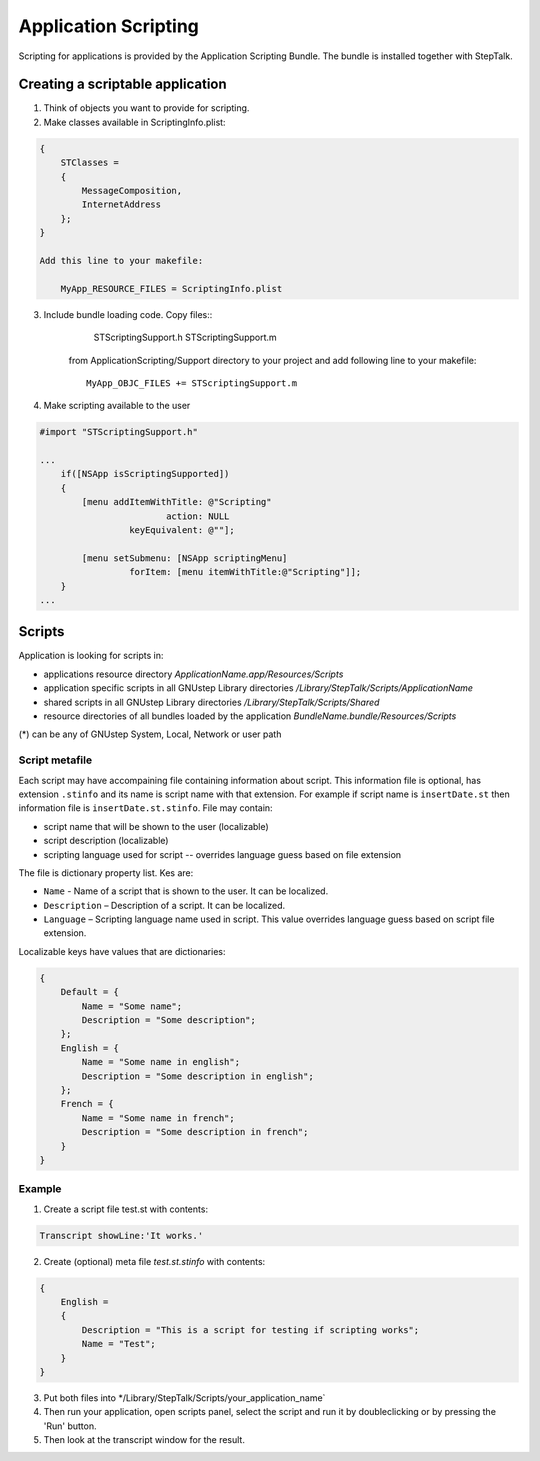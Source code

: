 +++++++++++++++++++++
Application Scripting
+++++++++++++++++++++

Scripting for applications is provided by the Application Scripting Bundle. The
bundle is installed together with StepTalk.

Creating a scriptable application
=================================

1.   Think of objects you want to provide for scripting.
2.   Make classes available in ScriptingInfo.plist:

.. code-block:: objective-c

    {
        STClasses = 
        {
            MessageComposition,
            InternetAddress
        };
    }
    
    Add this line to your makefile:
    
        MyApp_RESOURCE_FILES = ScriptingInfo.plist


3. Include bundle loading code. Copy files::
        STScriptingSupport.h 
        STScriptingSupport.m 

    from ApplicationScripting/Support directory to your project and add 
    following line to your makefile::

        MyApp_OBJC_FILES += STScriptingSupport.m

4. Make scripting available to the user

.. code-block:: objective-c

    #import "STScriptingSupport.h"

    ...
        if([NSApp isScriptingSupported])
        {
            [menu addItemWithTitle: @"Scripting"
	                    action: NULL
                     keyEquivalent: @""];

            [menu setSubmenu: [NSApp scriptingMenu]
                     forItem: [menu itemWithTitle:@"Scripting"]];
        }
    ...

Scripts
=======

Application is looking for scripts in:

* applications resource directory `ApplicationName.app/Resources/Scripts`
* application specific scripts in all GNUstep Library directories
  `/Library/StepTalk/Scripts/ApplicationName`
* shared scripts in all GNUstep Library directories `/Library/StepTalk/Scripts/Shared`
* resource directories of all bundles loaded by the application `BundleName.bundle/Resources/Scripts`

(*) can be any of GNUstep System, Local, Network or user path


Script metafile
---------------

Each script may have accompaining file containing information about script.
This information file is optional, has extension ``.stinfo`` and its name is script
name with that extension. For example if script name is ``insertDate.st`` then
information file is ``insertDate.st.stinfo``. File may contain:

* script name that will be shown to the user (localizable)
* script description (localizable)
* scripting language used for script -- overrides language guess based on file
  extension

The file is dictionary property list. Kes are:

* ``Name`` - Name of a script that is shown to the user. It can be localized.
* ``Description`` – Description of a script. It can be localized.
* ``Language`` – Scripting language name used in script. This value overrides
  language guess based on script file extension.

Localizable keys have values that are dictionaries:

.. code-block:: plist

    {
        Default = { 
            Name = "Some name";
            Description = "Some description";
        };
        English = { 
            Name = "Some name in english";
            Description = "Some description in english";
        };
        French = { 
            Name = "Some name in french";
            Description = "Some description in french";
        }
    }

Example
-------

1. Create a script file test.st with contents:

.. code-block:: smalltalk

    Transcript showLine:'It works.'

2. Create (optional) meta file `test.st.stinfo` with contents:

.. code-block:: plist

    {
        English = 
        {
            Description = "This is a script for testing if scripting works";
            Name = "Test";
        }
    }

3. Put both files into */Library/StepTalk/Scripts/your_application_name`

4. Then run your application, open scripts panel, select the script and run it
   by doubleclicking or by pressing the 'Run' button.

5. Then look at the transcript window for the result.
